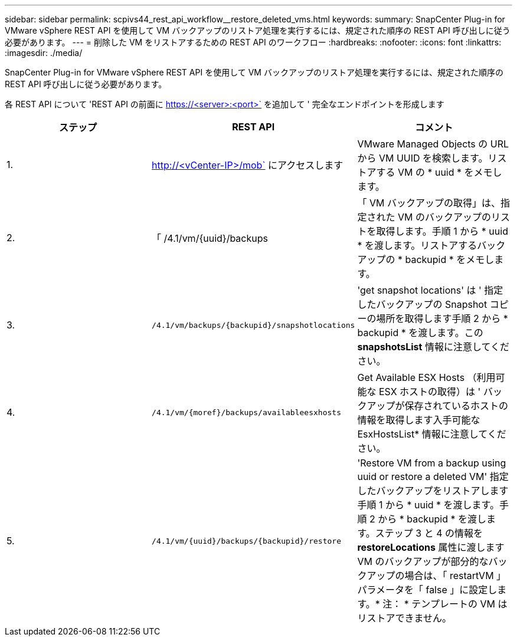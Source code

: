 ---
sidebar: sidebar 
permalink: scpivs44_rest_api_workflow__restore_deleted_vms.html 
keywords:  
summary: SnapCenter Plug-in for VMware vSphere REST API を使用して VM バックアップのリストア処理を実行するには、規定された順序の REST API 呼び出しに従う必要があります。 
---
= 削除した VM をリストアするための REST API のワークフロー
:hardbreaks:
:nofooter: 
:icons: font
:linkattrs: 
:imagesdir: ./media/


[role="lead"]
SnapCenter Plug-in for VMware vSphere REST API を使用して VM バックアップのリストア処理を実行するには、規定された順序の REST API 呼び出しに従う必要があります。

各 REST API について 'REST API の前面に https://<server>:<port>` を追加して ' 完全なエンドポイントを形成します

|===
| ステップ | REST API | コメント 


| 1. | http://<vCenter-IP>/mob` にアクセスします | VMware Managed Objects の URL から VM UUID を検索します。リストアする VM の * uuid * をメモします。 


| 2. | 「 /4.1/vm/{uuid}/backups | 「 VM バックアップの取得」は、指定された VM のバックアップのリストを取得します。手順 1 から * uuid * を渡します。リストアするバックアップの * backupid * をメモします。 


| 3. | `/4.1/vm/backups/{backupid}/snapshotlocations` | 'get snapshot locations' は ' 指定したバックアップの Snapshot コピーの場所を取得します手順 2 から * backupid * を渡します。この *snapshotsList* 情報に注意してください。 


| 4. | `/4.1/vm/{moref}/backups/availableesxhosts` | Get Available ESX Hosts （利用可能な ESX ホストの取得）は ' バックアップが保存されているホストの情報を取得します入手可能な EsxHostsList* 情報に注意してください。 


| 5. | `/4.1/vm/{uuid}/backups/{backupid}/restore` | 'Restore VM from a backup using uuid or restore a deleted VM' 指定したバックアップをリストアします手順 1 から * uuid * を渡します。手順 2 から * backupid * を渡します。ステップ 3 と 4 の情報を *restoreLocations* 属性に渡しますVM のバックアップが部分的なバックアップの場合は、「 restartVM 」パラメータを「 false 」に設定します。* 注： * テンプレートの VM はリストアできません。 
|===